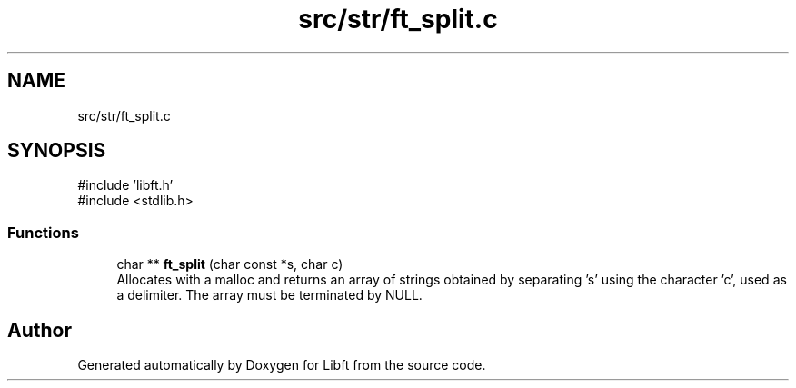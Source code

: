 .TH "src/str/ft_split.c" 3 "Libft" \" -*- nroff -*-
.ad l
.nh
.SH NAME
src/str/ft_split.c
.SH SYNOPSIS
.br
.PP
\fR#include 'libft\&.h'\fP
.br
\fR#include <stdlib\&.h>\fP
.br

.SS "Functions"

.in +1c
.ti -1c
.RI "char ** \fBft_split\fP (char const *s, char c)"
.br
.RI "Allocates with a malloc and returns an array of strings obtained by separating ’s’ using the character ’c’, used as a delimiter\&. The array must be terminated by NULL\&. "
.in -1c
.SH "Author"
.PP 
Generated automatically by Doxygen for Libft from the source code\&.
